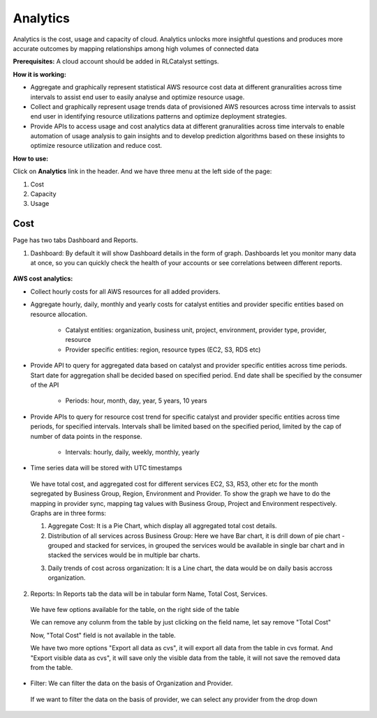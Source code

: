 Analytics
=========

Analytics is the cost, usage and capacity of cloud. Analytics unlocks more insightful questions and produces more accurate outcomes by mapping relationships among high volumes of connected data

**Prerequisites:** A cloud account should be added in RLCatalyst settings.

**How it is working:**

* Aggregate and graphically represent statistical AWS resource cost data at different granuralities across time intervals to assist end user to easily analyse and optimize resource usage.

* Collect and graphically represent usage trends data of provisioned AWS resources across time intervals to assist end user in identifying resource utilizations patterns and optimize deployment strategies.

* Provide APIs to access usage and cost analytics data at different granuralities across time intervals to enable automation of usage analysis to gain insights and to develop prediction algorithms based on these insights to optimize resource utilization and reduce cost.

**How to use:**

Click on **Analytics** link in the header. And we have three menu at the left side of the page:

1. Cost

2. Capacity

3. Usage

Cost
^^^^

Page has two tabs Dashboard and Reports. 


1. Dashboard: By default it will show Dashboard details in the form of graph. Dashboards let you monitor many data at once, so you can quickly check the health of your accounts or see correlations between different reports.

 .. image:: /images/updated_img/analyticsDashboard01.png

 .. image:: /images/updated_img/analyticsDashboard02.png

**AWS cost analytics:**

* Collect hourly costs for all AWS resources for all added providers.

* Aggregate hourly, daily, monthly and yearly costs for catalyst entities and provider specific entities based on resource allocation.

        - Catalyst entities: organization, business unit, project, environment, provider type, provider, resource

        - Provider specific entities: region, resource types (EC2, S3, RDS etc)

* Provide API to query for aggregated data based on catalyst and provider specific entities across time periods. Start date for aggregation shall be decided based on specified period. End date shall be specified by the consumer of the API

        - Periods: hour, month, day, year, 5 years, 10 years

* Provide APIs to query for resource cost trend for specific catalyst and provider specific entities across time periods, for specified intervals. Intervals shall be limited based on the specified period, limited by the cap of number of data points in the response. 

        - Intervals: hourly, daily, weekly, monthly, yearly

* Time series data will be stored with UTC timestamps

 We have total cost, and aggregated cost for different services EC2, S3, R53, other etc for the month segregated by Business Group, Region, Environment and Provider. To show the graph we have to do the mapping in provider sync, mapping tag values with Business Group, Project and Environment respectively. Graphs are in three forms: 

 1. Aggregate Cost: It is a Pie Chart, which display all aggregated total cost details.

 2. Distribution of all services across Business Group: Here we have Bar chart, it is drill down of pie chart - grouped and stacked for services, in grouped the services would be available in single bar chart and in stacked the services would be in multiple bar charts.

 .. image:: /images/updated_img/analyticsDashboard03.png

 .. image:: /images/updated_img/analyticsDashboard04.png

 3. Daily trends of cost across organization: It is a Line chart, the data would be on daily basis accross organization.

2. Reports: In Reports tab the data will be in tabular form Name, Total Cost, Services.

 .. image:: /images/updated_img/analyticsReports01.png

 We have few options available for the table, on the right side of the table

 .. image:: /images/updated_img/analyticsReports02.png 

 We can remove any colunm from the table by just clicking on the field name, let say remove "Total Cost"

 .. image:: /images/updated_img/analyticsReports03.png

 Now, "Total Cost" field is not available in the table.

 We have two more options "Export all data as cvs", it will export all data from the table in cvs format. And "Export visible data as cvs", it will save only the visible data from the table, it will not save the removed data from the table.

* Filter: We can filter the data on the basis of Organization and Provider.

 .. image:: /images/updated_img/analyticsFilter01.png

 If we want to filter the data on the basis of provider, we can select any provider from the drop down

 .. image:: /images/updated_img/analyticsFilter02.png








